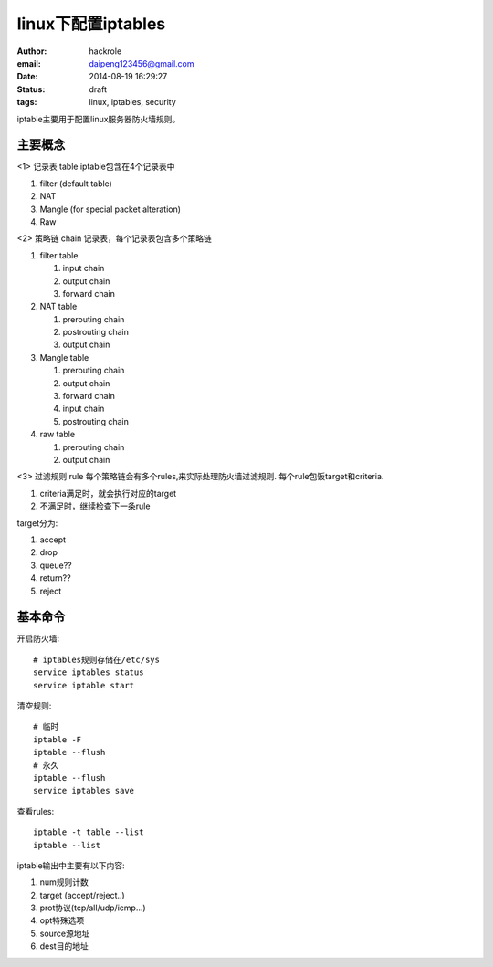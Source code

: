 linux下配置iptables
===================

:author: hackrole
:email: daipeng123456@gmail.com
:date: 2014-08-19 16:29:27
:status: draft
:tags: linux, iptables, security


iptable主要用于配置linux服务器防火墙规则。

主要概念
--------

<1> 记录表 table
iptable包含在4个记录表中

1) filter (default table)

2) NAT

3) Mangle (for special packet alteration)

4) Raw

<2> 策略链 chain
记录表，每个记录表包含多个策略链

1) filter table

   1) input chain

   2) output chain

   3) forward chain

2) NAT table

   1) prerouting chain

   2) postrouting chain

   3) output chain

3) Mangle table

   1) prerouting chain

   2) output chain

   3) forward chain

   4) input chain

   5) postrouting chain

4) raw table

   1) prerouting chain

   2) output chain

<3> 过滤规则 rule
每个策略链会有多个rules,来实际处理防火墙过滤规则.
每个rule包饭target和criteria.

1) criteria满足时，就会执行对应的target

2) 不满足时，继续检查下一条rule

target分为:

1) accept

2) drop

3) queue??

4) return??

5) reject

基本命令
--------

开启防火墙::

    # iptables规则存储在/etc/sys
    service iptables status
    service iptable start

清空规则::

    # 临时
    iptable -F
    iptable --flush
    # 永久
    iptable --flush
    service iptables save

查看rules::

    iptable -t table --list
    iptable --list

iptable输出中主要有以下内容:

1) num规则计数

2) target (accept/reject..)

3) prot协议(tcp/all/udp/icmp...)

4) opt特殊选项

5) source源地址

6) dest目的地址





